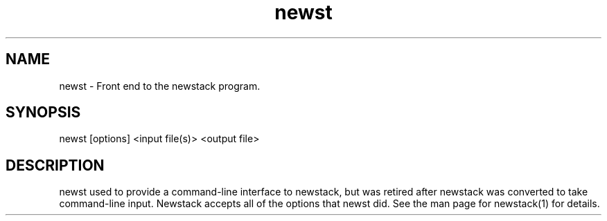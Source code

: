 .na
.nh
.TH newst 1 2.30 BL3DEMC
.SH NAME
newst \- Front end to the newstack program.
.SH SYNOPSIS
newst [options] <input file(s)>  <output file>
.SH DESCRIPTION
newst used to provide a command-line interface to newstack, but was retired
after newstack was converted to take command-line input.
Newstack accepts all of the options that newst did.  See the man page for
newstack(1) for details.
